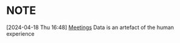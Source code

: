 
*  :NOTE:
:LOGBOOK:
CLOCK: [2024-04-18 Thu 16:48]--[2024-04-18 Thu 16:48] =>  0:00
:END:
[2024-04-18 Thu 16:48]
[[file:~/configs/admin/planner.org::*Meetings][Meetings]]
Data is an artefact of the human experience
